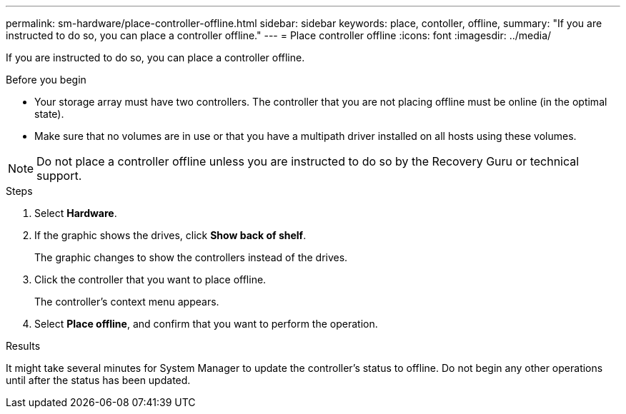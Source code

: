 ---
permalink: sm-hardware/place-controller-offline.html
sidebar: sidebar
keywords: place, contoller, offline,
summary: "If you are instructed to do so, you can place a controller offline."
---
= Place controller offline
:icons: font
:imagesdir: ../media/

[.lead]
If you are instructed to do so, you can place a controller offline.

.Before you begin

* Your storage array must have two controllers. The controller that you are not placing offline must be online (in the optimal state).
* Make sure that no volumes are in use or that you have a multipath driver installed on all hosts using these volumes.

[NOTE]
====
Do not place a controller offline unless you are instructed to do so by the Recovery Guru or technical support.
====

.Steps

. Select *Hardware*.
. If the graphic shows the drives, click *Show back of shelf*.
+
The graphic changes to show the controllers instead of the drives.

. Click the controller that you want to place offline.
+
The controller's context menu appears.

. Select *Place offline*, and confirm that you want to perform the operation.

.Results

It might take several minutes for System Manager to update the controller's status to offline. Do not begin any other operations until after the status has been updated.
